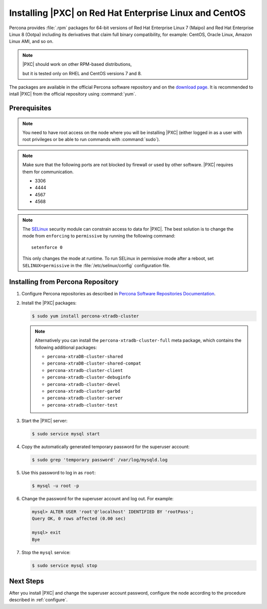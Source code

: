 .. _yum:

=======================================================
Installing |PXC| on Red Hat Enterprise Linux and CentOS
=======================================================

Percona provides :file:`.rpm` packages for 64-bit versions of Red Hat Enterprise
Linux 7 (Maipo) and Red Hat Enterprise Linux 8 (Ootpa) including its derivatives
that claim full binary compatibility, for example: CentOS, Oracle Linux, Amazon
Linux AMI, and so on.

.. note:: |PXC| should work on other RPM-based distributions,

   but it is tested only on RHEL and CentOS versions 7 and 8.


The packages are available in the official Percona software repository
and on the `download page
<http://www.percona.com/downloads/Percona-XtraDB-Cluster-80/LATEST/>`_.
It is recommended to intall |PXC| from the official repository
using :command:`yum`.

Prerequisites
=============

.. note:: You need to have root access on the node
   where you will be installing |PXC|
   (either logged in as a user with root privileges
   or be able to run commands with :command:`sudo`).

.. note:: Make sure that the following ports are not blocked by firewall
   or used by other software. |PXC| requires them for communication.

   * 3306
   * 4444
   * 4567
   * 4568

.. note:: The `SELinux <https://selinuxproject.org>`_ security module
   can constrain access to data for |PXC|.
   The best solution is to change the mode
   from ``enforcing``  to ``permissive`` by running the following command::

    setenforce 0

   This only changes the mode at runtime.
   To run SELinux in permissive mode after a reboot,
   set ``SELINUX=permissive`` in the :file:`/etc/selinux/config`
   configuration file.

Installing from Percona Repository
==================================

1. Configure Percona repositories as described in
   `Percona Software Repositories Documentation
   <https://www.percona.com/doc/percona-repo-config/index.html>`_.

#. Install the |PXC| packages:

   .. code-block:: bash


      $ sudo yum install percona-xtradb-cluster

   .. note:: Alternatively you can install
      the ``percona-xtradb-cluster-full`` meta package,
      which contains the following additional packages:

      * ``percona-xtraDB-cluster-shared``
      * ``percona-xtraDB-cluster-shared-compat``
      * ``percona-xtradb-cluster-client``
      * ``percona-xtradb-cluster-debuginfo``
      * ``percona-xtradb-cluster-devel``
      * ``percona-xtradb-cluster-garbd``
      * ``percona-xtradb-cluster-server``
      * ``percona-xtradb-cluster-test``
      
#. Start the |PXC| server:

   .. code-block:: bash

      $ sudo service mysql start

#. Copy the automatically generated temporary password
   for the superuser account:

   .. code-block:: bash

      $ sudo grep 'temporary password' /var/log/mysqld.log

#. Use this password to log in as ``root``:

   .. code-block:: sql

      $ mysql -u root -p

#. Change the password for the superuser account and log out. For example:

   .. code-block:: sql

      mysql> ALTER USER 'root'@'localhost' IDENTIFIED BY 'rootPass';
      Query OK, 0 rows affected (0.00 sec)

      mysql> exit
      Bye

#. Stop the ``mysql`` service:

   .. code-block:: bash

      $ sudo service mysql stop

Next Steps
==========

After you install |PXC| and change the superuser account password,
configure the node according to the procedure described in :ref:`configure`.

